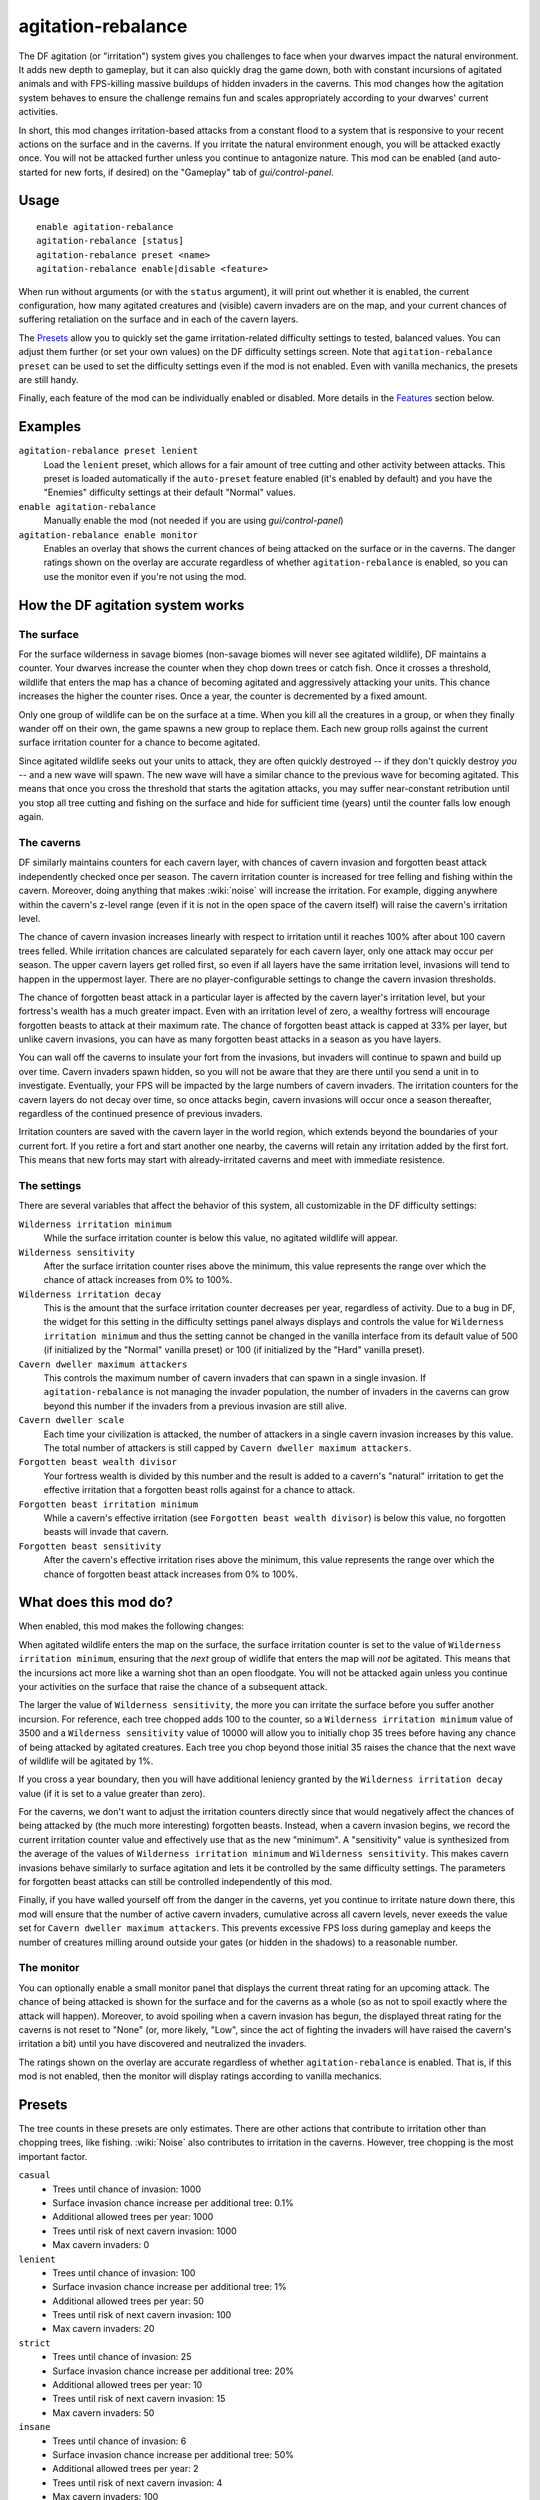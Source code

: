 agitation-rebalance
===================

.. dfhack-tool::
    :summary: Make agitated wildlife and cavern invasions less persistent.
    :tags: fort gameplay

The DF agitation (or "irritation") system gives you challenges to face when
your dwarves impact the natural environment. It adds new depth to gameplay, but
it can also quickly drag the game down, both with constant incursions of
agitated animals and with FPS-killing massive buildups of hidden invaders in
the caverns. This mod changes how the agitation system behaves to ensure the
challenge remains fun and scales appropriately according to your dwarves'
current activities.

In short, this mod changes irritation-based attacks from a constant flood to a
system that is responsive to your recent actions on the surface and in the
caverns. If you irritate the natural environment enough, you will be attacked
exactly once. You will not be attacked further unless you continue to
antagonize nature. This mod can be enabled (and auto-started for new forts, if
desired) on the "Gameplay" tab of `gui/control-panel`.

Usage
-----

::

    enable agitation-rebalance
    agitation-rebalance [status]
    agitation-rebalance preset <name>
    agitation-rebalance enable|disable <feature>

When run without arguments (or with the ``status`` argument), it will print out
whether it is enabled, the current configuration, how many agitated creatures
and (visible) cavern invaders are on the map, and your current chances of
suffering retaliation on the surface and in each of the cavern layers.

The `Presets`_ allow you to quickly set the game irritation-related difficulty
settings to tested, balanced values. You can adjust them further (or set your
own values) on the DF difficulty settings screen. Note that
``agitation-rebalance preset`` can be used to set the difficulty settings even
if the mod is not enabled. Even with vanilla mechanics, the presets are still
handy.

Finally, each feature of the mod can be individually enabled or disabled. More
details in the `Features`_ section below.

Examples
--------

``agitation-rebalance preset lenient``
    Load the ``lenient`` preset, which allows for a fair amount of tree cutting
    and other activity between attacks. This preset is loaded automatically if
    the ``auto-preset`` feature enabled (it's enabled by default) and you have
    the "Enemies" difficulty settings at their default "Normal" values.

``enable agitation-rebalance``
    Manually enable the mod (not needed if you are using `gui/control-panel`)

``agitation-rebalance enable monitor``
    Enables an overlay that shows the current chances of being attacked on the
    surface or in the caverns. The danger ratings shown on the overlay are
    accurate regardless of whether ``agitation-rebalance`` is enabled, so you
    can use the monitor even if you're not using the mod.

How the DF agitation system works
---------------------------------

The surface
~~~~~~~~~~~

For the surface wilderness in savage biomes (non-savage biomes will never see
agitated wildlife), DF maintains a counter. Your dwarves increase the counter
when they chop down trees or catch fish. Once it crosses a threshold, wildlife
that enters the map has a chance of becoming agitated and aggressively attacking
your units. This chance increases the higher the counter rises. Once a year,
the counter is decremented by a fixed amount.

Only one group of wildlife can be on the surface at a time. When you kill all
the creatures in a group, or when they finally wander off on their own, the
game spawns a new group to replace them. Each new group rolls against the
current surface irritation counter for a chance to become agitated.

Since agitated wildlife seeks out your units to attack, they are often quickly
destroyed -- if they don't quickly destroy *you* -- and a new wave will spawn.
The new wave will have a similar chance to the previous wave for becoming
agitated. This means that once you cross the threshold that starts the
agitation attacks, you may suffer near-constant retribution until you stop all
tree cutting and fishing on the surface and hide for sufficient time (years)
until the counter falls low enough again.

The caverns
~~~~~~~~~~~

DF similarly maintains counters for each cavern layer, with chances of cavern
invasion and forgotten beast attack independently checked once per season. The
cavern irritation counter is increased for tree felling and fishing within the
cavern. Moreover, doing anything that makes :wiki:`noise` will increase the
irritation. For example, digging anywhere within the cavern's z-level range
(even if it is not in the open space of the cavern itself) will raise the
cavern's irritation level.

The chance of cavern invasion increases linearly with respect to irritation
until it reaches 100% after about 100 cavern trees felled. While irritation
chances are calculated separately for each cavern layer, only one attack may
occur per season. The upper cavern layers get rolled first, so even if all
layers have the same irritation level, invasions will tend to happen in the
uppermost layer. There are no player-configurable settings to change the cavern
invasion thresholds.

The chance of forgotten beast attack in a particular layer is affected by the
cavern layer's irritation level, but your fortress's wealth has a much greater
impact. Even with an irritation level of zero, a wealthy fortress will
encourage forgotten beasts to attack at their maximum rate. The chance of
forgotten beast attack is capped at 33% per layer, but unlike cavern invasions,
you can have as many forgotten beast attacks in a season as you have layers.

You can wall off the caverns to insulate your fort from the invasions, but
invaders will continue to spawn and build up over time. Cavern invaders spawn
hidden, so you will not be aware that they are there until you send a unit in
to investigate. Eventually, your FPS will be impacted by the large numbers of
cavern invaders. The irritation counters for the cavern layers do not decay over
time, so once attacks begin, cavern invasions will occur once a season
thereafter, regardless of the continued presence of previous invaders.

Irritation counters are saved with the cavern layer in the world region, which
extends beyond the boundaries of your current fort. If you retire a fort and
start another one nearby, the caverns will retain any irritation added by the
first fort. This means that new forts may start with already-irritated caverns
and meet with immediate resistence.

The settings
~~~~~~~~~~~~

There are several variables that affect the behavior of this system, all
customizable in the DF difficulty settings:

``Wilderness irritation minimum``
    While the surface irritation counter is below this value, no agitated
    wildlife will appear.
``Wilderness sensitivity``
    After the surface irritation counter rises above the minimum, this value
    represents the range over which the chance of attack increases from 0% to
    100%.
``Wilderness irritation decay``
    This is the amount that the surface irritation counter decreases per year,
    regardless of activity. Due to a bug in DF, the widget for this setting in
    the difficulty settings panel always displays and controls the value for
    ``Wilderness irritation minimum`` and thus the setting cannot be changed in
    the vanilla interface from its default value of 500 (if initialized by the
    "Normal" vanilla preset) or 100 (if initialized by the "Hard" vanilla
    preset).
``Cavern dweller maximum attackers``
    This controls the maximum number of cavern invaders that can spawn in a
    single invasion. If ``agitation-rebalance`` is not managing the invader
    population, the number of invaders in the caverns can grow beyond this
    number if the invaders from a previous invasion are still alive.
``Cavern dweller scale``
    Each time your civilization is attacked, the number of attackers in a
    single cavern invasion increases by this value. The total number of
    attackers is still capped by ``Cavern dweller maximum attackers``.
``Forgotten beast wealth divisor``
    Your fortress wealth is divided by this number and the result is added to a
    cavern's "natural" irritation to get the effective irritation that a
    forgotten beast rolls against for a chance to attack.
``Forgotten beast irritation minimum``
    While a cavern's effective irritation (see
    ``Forgotten beast wealth divisor``) is below this value, no forgotten
    beasts will invade that cavern.
``Forgotten beast sensitivity``
    After the cavern's effective irritation rises above the minimum, this value
    represents the range over which the chance of forgotten beast attack
    increases from 0% to 100%.

What does this mod do?
----------------------

When enabled, this mod makes the following changes:

When agitated wildlife enters the map on the surface, the surface irritation
counter is set to the value of ``Wilderness irritation minimum``, ensuring
that the *next* group of widlife that enters the map will *not* be agitated.
This means that the incursions act more like a warning shot than an open
floodgate. You will not be attacked again unless you continue your activities
on the surface that raise the chance of a subsequent attack.

The larger the value of ``Wilderness sensitivity``, the more you can irritate
the surface before you suffer another incursion. For reference, each tree
chopped adds 100 to the counter, so a ``Wilderness irritation minimum``
value of 3500 and a ``Wilderness sensitivity`` value of 10000 will allow you to
initially chop 35 trees before having any chance of being attacked by agitated
creatures. Each tree you chop beyond those initial 35 raises the chance that
the next wave of wildlife will be agitated by 1%.

If you cross a year boundary, then you will have additional leniency granted by
the ``Wilderness irritation decay`` value (if it is set to a value greater than
zero).

For the caverns, we don't want to adjust the irritation counters directly since
that would negatively affect the chances of being attacked by (the much more
interesting) forgotten beasts. Instead, when a cavern invasion begins, we
record the current irritation counter value and effectively use that as the new
"minimum". A "sensitivity" value is synthesized from the average of the values
of ``Wilderness irritation minimum`` and ``Wilderness sensitivity``. This makes
cavern invasions behave similarly to surface agitation and lets it be
controlled by the same difficulty settings. The parameters for forgotten beast
attacks can still be controlled independently of this mod.

Finally, if you have walled yourself off from the danger in the caverns, yet you
continue to irritate nature down there, this mod will ensure that the number of
active cavern invaders, cumulative across all cavern levels, never exeeds the
value set for ``Cavern dweller maximum attackers``. This prevents excessive FPS
loss during gameplay and keeps the number of creatures milling around outside
your gates (or hidden in the shadows) to a reasonable number.

The monitor
~~~~~~~~~~~

You can optionally enable a small monitor panel that displays the current
threat rating for an upcoming attack. The chance of being attacked is shown for
the surface and for the caverns as a whole (so as not to spoil exactly where the
attack will happen). Moreover, to avoid spoiling when a cavern invasion has
begun, the displayed threat rating for the caverns is not reset to "None" (or,
more likely, "Low", since the act of fighting the invaders will have raised the
cavern's irritation a bit) until you have discovered and neutralized the
invaders.

The ratings shown on the overlay are accurate regardless of whether
``agitation-rebalance`` is enabled. That is, if this mod is not enabled, then
the monitor will display ratings according to vanilla mechanics.

Presets
-------

The tree counts in these presets are only estimates. There are other actions
that contribute to irritation other than chopping trees, like fishing.
:wiki:`Noise` also contributes to irritation in the caverns. However, tree
chopping is the most important factor.

``casual``
    - Trees until chance of invasion: 1000
    - Surface invasion chance increase per additional tree: 0.1%
    - Additional allowed trees per year: 1000
    - Trees until risk of next cavern invasion: 1000
    - Max cavern invaders: 0
``lenient``
    - Trees until chance of invasion: 100
    - Surface invasion chance increase per additional tree: 1%
    - Additional allowed trees per year: 50
    - Trees until risk of next cavern invasion: 100
    - Max cavern invaders: 20
``strict``
    - Trees until chance of invasion: 25
    - Surface invasion chance increase per additional tree: 20%
    - Additional allowed trees per year: 10
    - Trees until risk of next cavern invasion: 15
    - Max cavern invaders: 50
``insane``
    - Trees until chance of invasion: 6
    - Surface invasion chance increase per additional tree: 50%
    - Additional allowed trees per year: 2
    - Trees until risk of next cavern invasion: 4
    - Max cavern invaders: 100

After using any of these presets, you can always to go the vanilla difficulty
settings and adjust them further to your liking.

If the ``auto-preset`` feature is enabled and the difficulty settings exactly
match any of the vanilla "Enemies" presets when the mod is enabled, a
corresponding mod preset will be loaded. See the `Features`_ section below for
details.

Features
--------

Features of the mod can be individually enabled or disabled. All features
except for ``monitor`` are enabled by default. Available features are:

``auto-preset``
    Auto-load a preset based on which vanilla "Enemies" preset is active:
    - "Off" loads the "casual" preset
    - "Normal" loads the "lenient" preset
    - "Hard" loads the "strict" preset
    This feature takes effect at the time when the mod is enabled, so if you
    don't want your default vanilla settings changed, be sure to disable this
    feature before enabling ``agitation-rebalance``.
``surface``
    Manage surface agitated wildlife frequency.
``cavern``
    Manage cavern invasion frequency.
``cap-invaders``
    Ensure the number of live invaders in the caverns does not exceed the
    configured maximum.
``monitor``
    Display a panel on the main map showing your chances of an
    irritation-related attack on the surface and in the caverns. See
    `The monitor`_ section above for details. The monitor overlay can also be
    enabled and disabled via `gui/control-panel`, or repositioned with
    `gui/overlay`.

Caveat
------

If a cavern invasion causes the number of active attackers to exceed the
maximum, this mod will gently redirect the excess cavern invaders towards
oblivion as they enter the map. You may notice some billowing smoke near the
edge of the map as the surplus invaders are lovingly vaporized.
